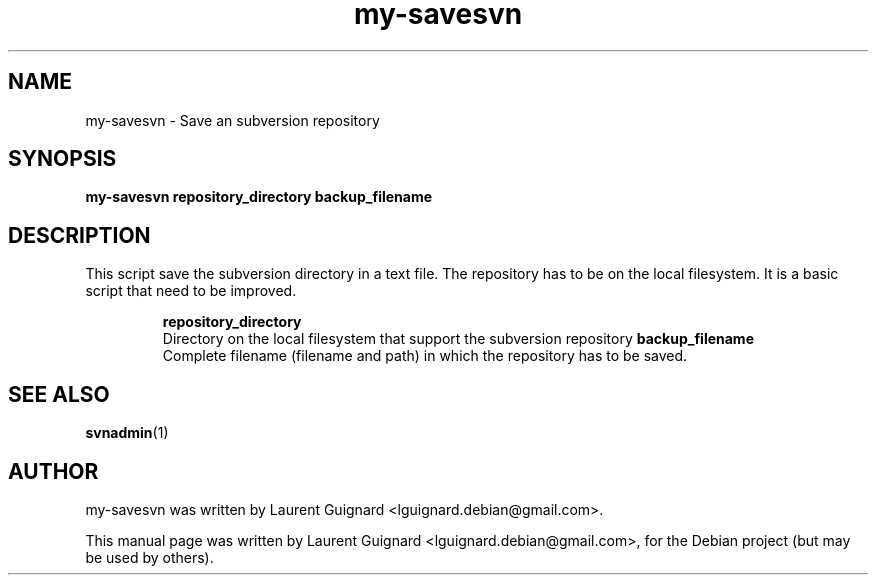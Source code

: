 .TH my-savesvn 1 
.SH NAME
my-savesvn \- Save an subversion repository
.SH SYNOPSIS
.B my-savesvn repository_directory backup_filename
.br
.SH DESCRIPTION
This script save the subversion directory in a text file.
The repository has to be on the local filesystem.
It is a basic script that need to be improved.
.P
.RS
.B repository_directory
    Directory on the local filesystem that support the subversion repository
.B backup_filename
    Complete filename (filename and path) in which the repository has to be saved.
.RE
.PP
.SH SEE ALSO
.BR svnadmin (1)
.SH AUTHOR
my-savesvn was written by Laurent Guignard <lguignard.debian@gmail.com>.
.PP
This manual page was written by Laurent Guignard <lguignard.debian@gmail.com>,
for the Debian project (but may be used by others).
